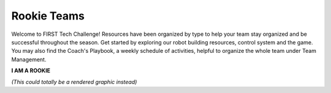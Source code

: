 Rookie Teams
============

Welcome to FIRST Tech Challenge! Resources have been organized by type to help your team stay organized and be successful throughout the season. Get started by exploring our robot building resources, control system and the game.  You may also find the Coach's Playbook, a weekly schedule of activities, helpful to organize the whole team under Team Management.

.. rst-class:: center
   
**I AM A ROOKIE**

.. rst-class:: center

*(This could totally be a rendered graphic instead)*

.. panels::
   :column: col-sm d-flex pb-3
   :footer: bg-white border-0

   ---
   :header: bg-primary font-weight-bold text-white

   Programming and Control System
   
   ^^^
   Look for programming resources here.

   +++

   .. link-button:: ../programming_resources/index
      :type: ref
      :text: Programming Resources
      :classes: btn-outline-primary btn-block

   ---
   :header: bg-primary font-weight-bold text-white

   Robot Building
   
   ^^^

   Look for robot building resources here.

   +++

   .. link-button:: ../programming_resources/index
      :type: ref
      :text: Robot Building
      :classes: btn-outline-primary btn-block

   ---
   :header: bg-primary font-weight-bold text-white

   Game Manuals
   
   ^^^

   Look for game rules and game details here.

   +++

   .. link-button:: ../manuals/game_manuals/game_manuals
      :type: ref
      :text: Game Manuals
      :classes: btn-outline-primary btn-block

   ---
   :header: bg-primary font-weight-bold text-white

   Team Management
   
   ^^^

   Links to team management resources.

   +++

   .. link-button:: ../stubs/external_tools
      :type: ref
      :text: Team Management Resources
      :classes: btn-outline-primary btn-block
   
.. panels::
   :column: col-sm d-flex pb-3
   :footer: bg-white border-0
   
   ---
   :header: bg-primary font-weight-bold text-white
   
   CAD Resources 
   
   ^^^

   Look for resources for FTC Computer-Aided Design software and tutorials.

   +++

   .. link-button:: ../cad_resources/index
      :type: ref
      :text: CAD Resources
      :classes: btn-outline-primary btn-blocK

   ---
   :header: bg-primary font-weight-bold text-white

   Event Info
   
   ^^^

   Links to event management, events and event results.

   +++

   .. link-button:: ../stubs/external_tools
      :type: ref
      :text: Event Links and Results
      :classes: btn-outline-primary btn-block

   ---
   :header: bg-primary font-weight-bold text-white

   Awards
   
   ^^^

   Know the awards criteria before the event.

   +++

   .. link-button:: ../stubs/Awards
      :type: ref
      :text: Awards
      :classes: btn-outline-primary btn-block

   ---
   :header: bg-primary font-weight-bold text-white

   Frequently Asked Questions
   
   ^^^

   Rookie team FAQs and answers

   +++

   .. link-button:: ../stubs/faqs
      :type: ref
      :text: Frequently Asked Questions
      :classes: btn-outline-primary btn-block

.. panels::
   :column: col-sm d-flex pb-3
   :footer: bg-white border-0

   ---
   :header: bg-secondary font-weight-bold text-white

 

